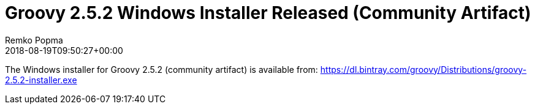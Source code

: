 = Groovy 2.5.2 Windows Installer Released (Community Artifact)
Remko Popma
:revdate: 2018-08-19T09:50:27+00:00
:keywords: groovy, windows installer, release
:description: Groovy 2.5.2 Windows Installer Release Announcement.

The Windows installer for Groovy 2.5.2 (community artifact) is available from:
https://dl.bintray.com/groovy/Distributions/groovy-2.5.2-installer.exe
